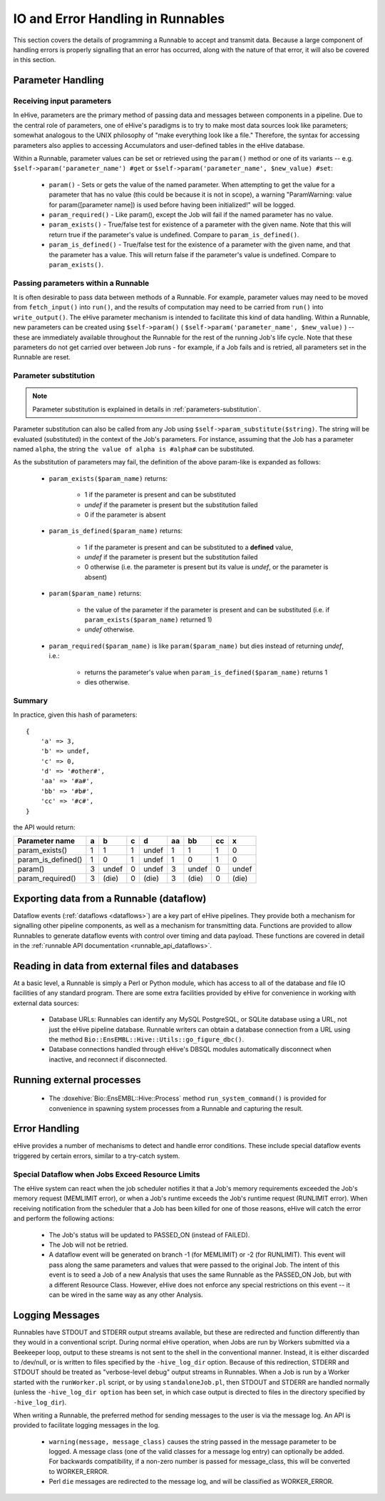 
IO and Error Handling in Runnables
++++++++++++++++++++++++++++++++++

This section covers the details of programming a Runnable to accept and transmit data. Because a large component of handling errors is properly signalling that an error has occurred, along with the nature of that error, it will also be covered in this section. 

.. _parameters-in-jobs:

Parameter Handling
==================

Receiving input parameters
--------------------------

In eHive, parameters are the primary method of passing data and messages between components in a pipeline. Due to the central role of parameters, one of eHive's paradigms is to try to make most data sources look like parameters; somewhat analogous to the UNIX philosophy of "make everything look like a file." Therefore, the syntax for accessing parameters also applies to accessing Accumulators and user-defined tables in the eHive database.

Within a Runnable, parameter values can be set or retrieved using the ``param()`` method or one of its variants -- e.g. ``$self->param('parameter_name') #get`` or ``$self->param('parameter_name', $new_value) #set``:

   - ``param()`` - Sets or gets the value of the named parameter. When attempting to get the value for a parameter that has no value (this could be because it is not in scope), a warning "ParamWarning: value for param([parameter name]) is used before having been initialized!" will be logged.

   - ``param_required()`` - Like param(), except the Job will fail if the named parameter has no value.

   - ``param_exists()`` - True/false test for existence of a parameter with the given name. Note that this will return true if the parameter's value is undefined. Compare to ``param_is_defined()``.

   - ``param_is_defined()`` - True/false test for the existence of a parameter with the given name, and that the parameter has a value. This will return false if the parameter's value is undefined. Compare to ``param_exists()``.

Passing parameters within a Runnable
------------------------------------

It is often desirable to pass data between methods of a Runnable. For example, parameter values may need to be moved from ``fetch_input()`` into ``run()``, and the results of computation may need to be carried from ``run()`` into ``write_output()``. The eHive parameter mechanism is intended to facilitate this kind of data handling. Within a Runnable, new parameters can be created using ``$self->param()`` ( ``$self->param('parameter_name', $new_value)`` ) -- these are immediately available throughout the Runnable for the rest of the running Job's life cycle. Note that these parameters do not get carried over between Job runs - for example, if a Job fails and is retried, all parameters set in the Runnable are reset.

Parameter substitution
----------------------

.. note::

   Parameter substitution is explained in details in :ref:`parameters-substitution`.

Parameter substitution can also be called from any Job using ``$self->param_substitute($string)``.
The string will be evaluated (substituted) in the context of the Job's parameters. For instance,
assuming that the Job has a parameter named ``alpha``, the string ``the
value of alpha is #alpha#`` can be substituted.


As the substitution of parameters may fail, the definition of the above
param-like is expanded as follows:

  - ``param_exists($param_name)`` returns:

      - 1 if the parameter is present and can be substituted
      - *undef* if the parameter is present but the substitution failed
      - 0 if the parameter is absent

  - ``param_is_defined($param_name)`` returns:

      - 1 if the parameter is present and can be substituted to a
        **defined** value,
      - *undef* if the parameter is present but the substitution failed
      - 0 otherwise (i.e. the parameter is present but its value is
        *undef*, or the parameter is absent)

  - ``param($param_name)`` returns:

      - the value of the parameter if the parameter is present and can be substituted (i.e. if ``param_exists($param_name)`` returned 1)
      - *undef* otherwise.

  - ``param_required($param_name)`` is like ``param($param_name)`` but dies
    instead of returning *undef*, i.e.:

      - returns the parameter's value when ``param_is_defined($param_name)`` returns 1
      - dies otherwise.

Summary
-------

In practice, given this hash of parameters::

    {
        'a' => 3,
        'b' => undef,
        'c' => 0,
        'd' => '#other#',
        'aa' => '#a#',
        'bb' => '#b#',
        'cc' => '#c#',
    }

the API would return:

================== === ===== === ===== ==== ===== ==== =====
Parameter name      a    b    c    d    aa   bb    cc    x
================== === ===== === ===== ==== ===== ==== =====
param_exists()      1    1    1  undef   1   1      1    0
param_is_defined()  1    0    1  undef   1   0      1    0
param()             3  undef  0  undef   3  undef   0  undef
param_required()    3  (die)  0  (die)   3  (die)   0  (die)
================== === ===== === ===== ==== ===== ==== =====


Exporting data from a Runnable (dataflow)
=========================================

Dataflow events (:ref:`dataflows <dataflows>`) are a key part of eHive pipelines. They provide both a mechanism for signalling other pipeline components, as well as a mechanism for transmitting data. Functions are provided to allow Runnables to generate dataflow events with control over timing and data payload. These functions are covered in detail in the :ref:`runnable API documentation <runnable_api_dataflows>`.


Reading in data from external files and databases
=================================================

At a basic level, a Runnable is simply a Perl or Python module, which has access to all of the database and file IO facilities of any standard program. There are some extra facilities provided by eHive for convenience in working with external data sources:

   - Database URLs: Runnables can identify any MySQL PostgreSQL, or SQLite database using a URL, not just the eHive pipeline database. Runnable writers can obtain a database connection from a URL using the method ``Bio::EnsEMBL::Hive::Utils::go_figure_dbc()``.

   - Database connections handled through eHive's DBSQL modules automatically disconnect when inactive, and reconnect if disconnected.


Running external processes
==========================

   - The :doxehive:`Bio::EnsEMBL::Hive::Process` method ``run_system_command()`` is provided for convenience in spawning system processes from a Runnable and capturing the result.

Error Handling
==============

eHive provides a number of mechanisms to detect and handle error conditions. These include special dataflow events triggered by certain errors, similar to a try-catch system.

.. _resource-limit-dataflow:

Special Dataflow when Jobs Exceed Resource Limits
-------------------------------------------------

The eHive system can react when the job scheduler notifies it that a Job's memory requirements exceeded the Job's memory request (MEMLIMIT error), or when a Job's runtime exceeds the Job's runtime request (RUNLIMIT error). When receiving notification from the scheduler that a Job has been killed for one of those reasons, eHive will catch the error and perform the following actions:

   - The Job's status will be updated to PASSED_ON (instead of FAILED).

   - The Job will not be retried.

   - A dataflow event will be generated on branch -1 (for MEMLIMIT) or -2 (for RUNLIMIT). This event will pass along the same parameters and values that were passed to the original Job. The intent of this event is to seed a Job of a new Analysis that uses the same Runnable as the PASSED_ON Job, but with a different Resource Class. However, eHive does not enforce any special restrictions on this event -- it can be wired in the same way as any other Analysis.

Logging Messages
================

Runnables have STDOUT and STDERR output streams available, but these are redirected and function differently than they would in a conventional script. During normal eHive operation, when Jobs are run by Workers submitted via a Beekeeper loop, output to these streams is not sent to the shell in the conventional manner. Instead, it is either discarded to /dev/null, or is written to files specified by the ``-hive_log_dir`` option. Because of this redirection, STDERR and STDOUT should be treated as "verbose-level debug" output streams in Runnables. When a Job is run by a Worker started with the ``runWorker.pl`` script, or by using ``standaloneJob.pl``, then STDOUT and STDERR are handled normally (unless the ``-hive_log_dir option`` has been set, in which case output is directed to files in the directory specified by ``-hive_log_dir``).

When writing a Runnable, the preferred method for sending messages to the user is via the message log. An API is provided to facilitate logging messages in the log.

   - ``warning(message, message_class)`` causes the string passed in the message parameter to be logged. A message class (one of the valid classes for a message log entry) can optionally be added. For backwards compatibility, if a non-zero number is passed for message_class, this will be converted to WORKER_ERROR. 

   - Perl ``die`` messages are redirected to the message log, and will be classified as WORKER_ERROR.

